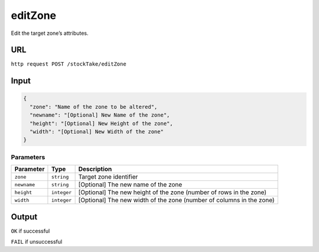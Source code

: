 =========================================================
editZone
=========================================================
Edit the target zone’s attributes.

URL
-----

``http request POST /stockTake/editZone``

Input
-----

.. code:: json

   {
     "zone": "Name of the zone to be altered",
     "newname": "[Optional] New Name of the zone",
     "height": "[Optional] New Height of the zone",
     "width": "[Optional] New Width of the zone"
   }

Parameters
~~~~~~~~~~

+--------------------------+-------------+--------------------------------+
| Parameter                | Type        | Description                    |
+==========================+=============+================================+
| ``zone``                 | ``string``  | Target zone identifier         |
|                          |             |                                |
+--------------------------+-------------+--------------------------------+
| ``newname``              | ``string``  | [Optional] The new name of the |
|                          |             | zone                           |
+--------------------------+-------------+--------------------------------+
| ``height``               | ``integer`` | [Optional] The new height of   |
|                          |             | the zone (number of rows in    |
|                          |             | the zone)                      |
+--------------------------+-------------+--------------------------------+
| ``width``                | ``integer`` | [Optional] The new width of    |
|                          |             | the zone (number of columns in |
|                          |             | the zone)                      |
+--------------------------+-------------+--------------------------------+

Output
------

``OK`` if successful

``FAIL`` if unsuccessful
